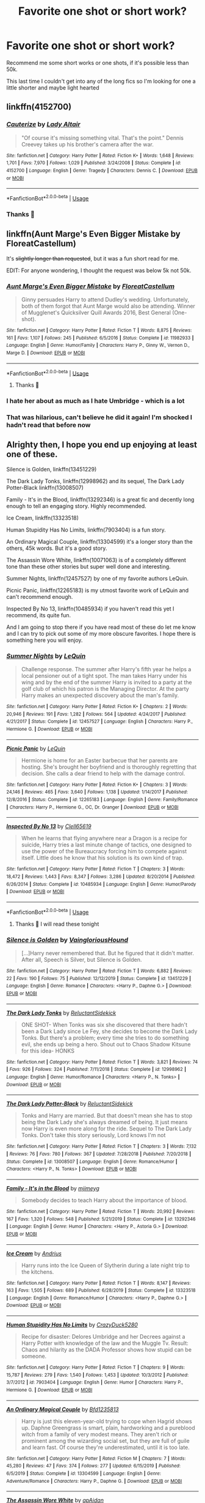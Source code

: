#+TITLE: Favorite one shot or short work?

* Favorite one shot or short work?
:PROPERTIES:
:Author: FranZarichPotter
:Score: 36
:DateUnix: 1583698376.0
:DateShort: 2020-Mar-08
:FlairText: Request
:END:
Recommend me some short works or one shots, if it's possible less than 50k.

This last time I couldn't get into any of the long fics so I'm looking for one a little shorter and maybe light hearted


** linkffn(4152700)
:PROPERTIES:
:Author: itsemmie
:Score: 21
:DateUnix: 1583712913.0
:DateShort: 2020-Mar-09
:END:

*** [[https://www.fanfiction.net/s/4152700/1/][*/Cauterize/*]] by [[https://www.fanfiction.net/u/24216/Lady-Altair][/Lady Altair/]]

#+begin_quote
  "Of course it's missing something vital. That's the point." Dennis Creevey takes up his brother's camera after the war.
#+end_quote

^{/Site/:} ^{fanfiction.net} ^{*|*} ^{/Category/:} ^{Harry} ^{Potter} ^{*|*} ^{/Rated/:} ^{Fiction} ^{K+} ^{*|*} ^{/Words/:} ^{1,648} ^{*|*} ^{/Reviews/:} ^{1,701} ^{*|*} ^{/Favs/:} ^{7,970} ^{*|*} ^{/Follows/:} ^{1,029} ^{*|*} ^{/Published/:} ^{3/24/2008} ^{*|*} ^{/Status/:} ^{Complete} ^{*|*} ^{/id/:} ^{4152700} ^{*|*} ^{/Language/:} ^{English} ^{*|*} ^{/Genre/:} ^{Tragedy} ^{*|*} ^{/Characters/:} ^{Dennis} ^{C.} ^{*|*} ^{/Download/:} ^{[[http://www.ff2ebook.com/old/ffn-bot/index.php?id=4152700&source=ff&filetype=epub][EPUB]]} ^{or} ^{[[http://www.ff2ebook.com/old/ffn-bot/index.php?id=4152700&source=ff&filetype=mobi][MOBI]]}

--------------

*FanfictionBot*^{2.0.0-beta} | [[https://github.com/tusing/reddit-ffn-bot/wiki/Usage][Usage]]
:PROPERTIES:
:Author: FanfictionBot
:Score: 6
:DateUnix: 1583712922.0
:DateShort: 2020-Mar-09
:END:


*** Thanks 💜
:PROPERTIES:
:Author: FranZarichPotter
:Score: 2
:DateUnix: 1583756454.0
:DateShort: 2020-Mar-09
:END:


** linkffn(Aunt Marge's Even Bigger Mistake by FloreatCastellum)

It's +slightly longer than requested+, but it was a fun short read for me.

EDIT: For anyone wondering, I thought the request was below 5k not 50k.
:PROPERTIES:
:Author: potpotkettle
:Score: 16
:DateUnix: 1583714335.0
:DateShort: 2020-Mar-09
:END:

*** [[https://www.fanfiction.net/s/11982933/1/][*/Aunt Marge's Even Bigger Mistake/*]] by [[https://www.fanfiction.net/u/6993240/FloreatCastellum][/FloreatCastellum/]]

#+begin_quote
  Ginny persuades Harry to attend Dudley's wedding. Unfortunately, both of them forgot that Aunt Marge would also be attending. Winner of Mugglenet's Quicksilver Quill Awards 2016, Best General (One-shot).
#+end_quote

^{/Site/:} ^{fanfiction.net} ^{*|*} ^{/Category/:} ^{Harry} ^{Potter} ^{*|*} ^{/Rated/:} ^{Fiction} ^{T} ^{*|*} ^{/Words/:} ^{8,875} ^{*|*} ^{/Reviews/:} ^{161} ^{*|*} ^{/Favs/:} ^{1,107} ^{*|*} ^{/Follows/:} ^{245} ^{*|*} ^{/Published/:} ^{6/5/2016} ^{*|*} ^{/Status/:} ^{Complete} ^{*|*} ^{/id/:} ^{11982933} ^{*|*} ^{/Language/:} ^{English} ^{*|*} ^{/Genre/:} ^{Humor/Family} ^{*|*} ^{/Characters/:} ^{Harry} ^{P.,} ^{Ginny} ^{W.,} ^{Vernon} ^{D.,} ^{Marge} ^{D.} ^{*|*} ^{/Download/:} ^{[[http://www.ff2ebook.com/old/ffn-bot/index.php?id=11982933&source=ff&filetype=epub][EPUB]]} ^{or} ^{[[http://www.ff2ebook.com/old/ffn-bot/index.php?id=11982933&source=ff&filetype=mobi][MOBI]]}

--------------

*FanfictionBot*^{2.0.0-beta} | [[https://github.com/tusing/reddit-ffn-bot/wiki/Usage][Usage]]
:PROPERTIES:
:Author: FanfictionBot
:Score: 4
:DateUnix: 1583714364.0
:DateShort: 2020-Mar-09
:END:

**** Thanks 💜
:PROPERTIES:
:Author: FranZarichPotter
:Score: 5
:DateUnix: 1583714706.0
:DateShort: 2020-Mar-09
:END:


*** I hate her about as much as I hate Umbridge - which is a lot
:PROPERTIES:
:Author: dancortens
:Score: 1
:DateUnix: 1583810854.0
:DateShort: 2020-Mar-10
:END:


*** That was hilarious, can't believe he did it again! I'm shocked I hadn't read that before now
:PROPERTIES:
:Author: EquinoxGm
:Score: 1
:DateUnix: 1583824604.0
:DateShort: 2020-Mar-10
:END:


** Alrighty then, I hope you end up enjoying at least one of these.

Silence is Golden, linkffn(13451229)

The Dark Lady Tonks, linkffn(12998962) and its sequel, The Dark Lady Potter-Black linkffn(13008507)

Family - It's in the Blood, linkffn(13292346) is a great fic and decently long enough to tell an engaging story. Highly recommended.

Ice Cream, linkffn(13323518)

Human Stupidity Has No Limits, linkffn(7903404) is a fun story.

An Ordinary Magical Couple, linkffn(13304599) it's a longer story than the others, 45k words. But it's a good story.

The Assassin Wore White, linkffn(10071063) is of a completely different tone than these other stories but super well done and interesting.

Summer Nights, linkffn(12457527) by one of my favorite authors LeQuin.

Picnic Panic, linkffn(12265183) is my utmost favorite work of LeQuin and can't recommend enough.

Inspected By No 13, linkffn(10485934) if you haven't read this yet I recommend, its quite fun.

And I am going to stop there if you have read most of these do let me know and I can try to pick out some of my more obscure favorites. I hope there is something here you will enjoy.
:PROPERTIES:
:Author: PhantomKeeperQazs
:Score: 8
:DateUnix: 1583714501.0
:DateShort: 2020-Mar-09
:END:

*** [[https://www.fanfiction.net/s/12457527/1/][*/Summer Nights/*]] by [[https://www.fanfiction.net/u/1634726/LeQuin][/LeQuin/]]

#+begin_quote
  Challenge response. The summer after Harry's fifth year he helps a local pensioner out of a tight spot. The man takes Harry under his wing and by the end of the summer Harry is invited to a party at the golf club of which his patron is the Managing Director. At the party Harry makes an unexpected discovery about the man's family.
#+end_quote

^{/Site/:} ^{fanfiction.net} ^{*|*} ^{/Category/:} ^{Harry} ^{Potter} ^{*|*} ^{/Rated/:} ^{Fiction} ^{K+} ^{*|*} ^{/Chapters/:} ^{2} ^{*|*} ^{/Words/:} ^{20,946} ^{*|*} ^{/Reviews/:} ^{191} ^{*|*} ^{/Favs/:} ^{1,282} ^{*|*} ^{/Follows/:} ^{564} ^{*|*} ^{/Updated/:} ^{4/24/2017} ^{*|*} ^{/Published/:} ^{4/21/2017} ^{*|*} ^{/Status/:} ^{Complete} ^{*|*} ^{/id/:} ^{12457527} ^{*|*} ^{/Language/:} ^{English} ^{*|*} ^{/Characters/:} ^{Harry} ^{P.,} ^{Hermione} ^{G.} ^{*|*} ^{/Download/:} ^{[[http://www.ff2ebook.com/old/ffn-bot/index.php?id=12457527&source=ff&filetype=epub][EPUB]]} ^{or} ^{[[http://www.ff2ebook.com/old/ffn-bot/index.php?id=12457527&source=ff&filetype=mobi][MOBI]]}

--------------

[[https://www.fanfiction.net/s/12265183/1/][*/Picnic Panic/*]] by [[https://www.fanfiction.net/u/1634726/LeQuin][/LeQuin/]]

#+begin_quote
  Hermione is home for an Easter barbecue that her parents are hosting. She's brought her boyfriend and is thoroughly regretting that decision. She calls a dear friend to help with the damage control.
#+end_quote

^{/Site/:} ^{fanfiction.net} ^{*|*} ^{/Category/:} ^{Harry} ^{Potter} ^{*|*} ^{/Rated/:} ^{Fiction} ^{K+} ^{*|*} ^{/Chapters/:} ^{3} ^{*|*} ^{/Words/:} ^{24,146} ^{*|*} ^{/Reviews/:} ^{465} ^{*|*} ^{/Favs/:} ^{3,640} ^{*|*} ^{/Follows/:} ^{1,138} ^{*|*} ^{/Updated/:} ^{1/14/2017} ^{*|*} ^{/Published/:} ^{12/8/2016} ^{*|*} ^{/Status/:} ^{Complete} ^{*|*} ^{/id/:} ^{12265183} ^{*|*} ^{/Language/:} ^{English} ^{*|*} ^{/Genre/:} ^{Family/Romance} ^{*|*} ^{/Characters/:} ^{Harry} ^{P.,} ^{Hermione} ^{G.,} ^{OC,} ^{Dr.} ^{Granger} ^{*|*} ^{/Download/:} ^{[[http://www.ff2ebook.com/old/ffn-bot/index.php?id=12265183&source=ff&filetype=epub][EPUB]]} ^{or} ^{[[http://www.ff2ebook.com/old/ffn-bot/index.php?id=12265183&source=ff&filetype=mobi][MOBI]]}

--------------

[[https://www.fanfiction.net/s/10485934/1/][*/Inspected By No 13/*]] by [[https://www.fanfiction.net/u/1298529/Clell65619][/Clell65619/]]

#+begin_quote
  When he learns that flying anywhere near a Dragon is a recipe for suicide, Harry tries a last minute change of tactics, one designed to use the power of the Bureaucracy forcing him to compete against itself. Little does he know that his solution is its own kind of trap.
#+end_quote

^{/Site/:} ^{fanfiction.net} ^{*|*} ^{/Category/:} ^{Harry} ^{Potter} ^{*|*} ^{/Rated/:} ^{Fiction} ^{T} ^{*|*} ^{/Chapters/:} ^{3} ^{*|*} ^{/Words/:} ^{18,472} ^{*|*} ^{/Reviews/:} ^{1,443} ^{*|*} ^{/Favs/:} ^{8,347} ^{*|*} ^{/Follows/:} ^{3,286} ^{*|*} ^{/Updated/:} ^{8/20/2014} ^{*|*} ^{/Published/:} ^{6/26/2014} ^{*|*} ^{/Status/:} ^{Complete} ^{*|*} ^{/id/:} ^{10485934} ^{*|*} ^{/Language/:} ^{English} ^{*|*} ^{/Genre/:} ^{Humor/Parody} ^{*|*} ^{/Download/:} ^{[[http://www.ff2ebook.com/old/ffn-bot/index.php?id=10485934&source=ff&filetype=epub][EPUB]]} ^{or} ^{[[http://www.ff2ebook.com/old/ffn-bot/index.php?id=10485934&source=ff&filetype=mobi][MOBI]]}

--------------

*FanfictionBot*^{2.0.0-beta} | [[https://github.com/tusing/reddit-ffn-bot/wiki/Usage][Usage]]
:PROPERTIES:
:Author: FanfictionBot
:Score: 3
:DateUnix: 1583714558.0
:DateShort: 2020-Mar-09
:END:

**** Thanks 💜 I will read these tonight
:PROPERTIES:
:Author: FranZarichPotter
:Score: 2
:DateUnix: 1583714729.0
:DateShort: 2020-Mar-09
:END:


*** [[https://www.fanfiction.net/s/13451229/1/][*/Silence is Golden/*]] by [[https://www.fanfiction.net/u/8787319/VaingloriousHound][/VaingloriousHound/]]

#+begin_quote
  [...]Harry never remembered that. But he figured that it didn't matter. After all, Speech is Silver, but Silence is Golden.
#+end_quote

^{/Site/:} ^{fanfiction.net} ^{*|*} ^{/Category/:} ^{Harry} ^{Potter} ^{*|*} ^{/Rated/:} ^{Fiction} ^{T} ^{*|*} ^{/Words/:} ^{6,882} ^{*|*} ^{/Reviews/:} ^{22} ^{*|*} ^{/Favs/:} ^{190} ^{*|*} ^{/Follows/:} ^{75} ^{*|*} ^{/Published/:} ^{12/12/2019} ^{*|*} ^{/Status/:} ^{Complete} ^{*|*} ^{/id/:} ^{13451229} ^{*|*} ^{/Language/:} ^{English} ^{*|*} ^{/Genre/:} ^{Romance} ^{*|*} ^{/Characters/:} ^{<Harry} ^{P.,} ^{Daphne} ^{G.>} ^{*|*} ^{/Download/:} ^{[[http://www.ff2ebook.com/old/ffn-bot/index.php?id=13451229&source=ff&filetype=epub][EPUB]]} ^{or} ^{[[http://www.ff2ebook.com/old/ffn-bot/index.php?id=13451229&source=ff&filetype=mobi][MOBI]]}

--------------

[[https://www.fanfiction.net/s/12998962/1/][*/The Dark Lady Tonks/*]] by [[https://www.fanfiction.net/u/1094154/ReluctantSidekick][/ReluctantSidekick/]]

#+begin_quote
  ONE SHOT- When Tonks was six she discovered that there hadn't been a Dark Lady since Le Fey, she decides to become the Dark Lady Tonks. But there's a problem; every time she tries to do something evil, she ends up being a hero. Shout out to Chaos Shadow Kitsune for this idea- HONKS
#+end_quote

^{/Site/:} ^{fanfiction.net} ^{*|*} ^{/Category/:} ^{Harry} ^{Potter} ^{*|*} ^{/Rated/:} ^{Fiction} ^{T} ^{*|*} ^{/Words/:} ^{3,821} ^{*|*} ^{/Reviews/:} ^{74} ^{*|*} ^{/Favs/:} ^{926} ^{*|*} ^{/Follows/:} ^{324} ^{*|*} ^{/Published/:} ^{7/11/2018} ^{*|*} ^{/Status/:} ^{Complete} ^{*|*} ^{/id/:} ^{12998962} ^{*|*} ^{/Language/:} ^{English} ^{*|*} ^{/Genre/:} ^{Humor/Romance} ^{*|*} ^{/Characters/:} ^{<Harry} ^{P.,} ^{N.} ^{Tonks>} ^{*|*} ^{/Download/:} ^{[[http://www.ff2ebook.com/old/ffn-bot/index.php?id=12998962&source=ff&filetype=epub][EPUB]]} ^{or} ^{[[http://www.ff2ebook.com/old/ffn-bot/index.php?id=12998962&source=ff&filetype=mobi][MOBI]]}

--------------

[[https://www.fanfiction.net/s/13008507/1/][*/The Dark Lady Potter-Black/*]] by [[https://www.fanfiction.net/u/1094154/ReluctantSidekick][/ReluctantSidekick/]]

#+begin_quote
  Tonks and Harry are married. But that doesn't mean she has to stop being the Dark Lady she's always dreamed of being. It just means now Harry is even more along for the ride. Sequel to The Dark Lady Tonks. Don't take this story seriously, Lord knows I'm not
#+end_quote

^{/Site/:} ^{fanfiction.net} ^{*|*} ^{/Category/:} ^{Harry} ^{Potter} ^{*|*} ^{/Rated/:} ^{Fiction} ^{T} ^{*|*} ^{/Chapters/:} ^{3} ^{*|*} ^{/Words/:} ^{7,132} ^{*|*} ^{/Reviews/:} ^{76} ^{*|*} ^{/Favs/:} ^{780} ^{*|*} ^{/Follows/:} ^{367} ^{*|*} ^{/Updated/:} ^{7/28/2018} ^{*|*} ^{/Published/:} ^{7/20/2018} ^{*|*} ^{/Status/:} ^{Complete} ^{*|*} ^{/id/:} ^{13008507} ^{*|*} ^{/Language/:} ^{English} ^{*|*} ^{/Genre/:} ^{Romance/Humor} ^{*|*} ^{/Characters/:} ^{<Harry} ^{P.,} ^{N.} ^{Tonks>} ^{*|*} ^{/Download/:} ^{[[http://www.ff2ebook.com/old/ffn-bot/index.php?id=13008507&source=ff&filetype=epub][EPUB]]} ^{or} ^{[[http://www.ff2ebook.com/old/ffn-bot/index.php?id=13008507&source=ff&filetype=mobi][MOBI]]}

--------------

[[https://www.fanfiction.net/s/13292346/1/][*/Family - It's in the Blood/*]] by [[https://www.fanfiction.net/u/1282867/mjimeyg][/mjimeyg/]]

#+begin_quote
  Somebody decides to teach Harry about the importance of blood.
#+end_quote

^{/Site/:} ^{fanfiction.net} ^{*|*} ^{/Category/:} ^{Harry} ^{Potter} ^{*|*} ^{/Rated/:} ^{Fiction} ^{T} ^{*|*} ^{/Words/:} ^{20,992} ^{*|*} ^{/Reviews/:} ^{167} ^{*|*} ^{/Favs/:} ^{1,320} ^{*|*} ^{/Follows/:} ^{548} ^{*|*} ^{/Published/:} ^{5/21/2019} ^{*|*} ^{/Status/:} ^{Complete} ^{*|*} ^{/id/:} ^{13292346} ^{*|*} ^{/Language/:} ^{English} ^{*|*} ^{/Genre/:} ^{Humor} ^{*|*} ^{/Characters/:} ^{<Harry} ^{P.,} ^{Astoria} ^{G.>} ^{*|*} ^{/Download/:} ^{[[http://www.ff2ebook.com/old/ffn-bot/index.php?id=13292346&source=ff&filetype=epub][EPUB]]} ^{or} ^{[[http://www.ff2ebook.com/old/ffn-bot/index.php?id=13292346&source=ff&filetype=mobi][MOBI]]}

--------------

[[https://www.fanfiction.net/s/13323518/1/][*/Ice Cream/*]] by [[https://www.fanfiction.net/u/829951/Andrius][/Andrius/]]

#+begin_quote
  Harry runs into the Ice Queen of Slytherin during a late night trip to the kitchens.
#+end_quote

^{/Site/:} ^{fanfiction.net} ^{*|*} ^{/Category/:} ^{Harry} ^{Potter} ^{*|*} ^{/Rated/:} ^{Fiction} ^{T} ^{*|*} ^{/Words/:} ^{8,147} ^{*|*} ^{/Reviews/:} ^{163} ^{*|*} ^{/Favs/:} ^{1,505} ^{*|*} ^{/Follows/:} ^{689} ^{*|*} ^{/Published/:} ^{6/28/2019} ^{*|*} ^{/Status/:} ^{Complete} ^{*|*} ^{/id/:} ^{13323518} ^{*|*} ^{/Language/:} ^{English} ^{*|*} ^{/Genre/:} ^{Romance/Humor} ^{*|*} ^{/Characters/:} ^{<Harry} ^{P.,} ^{Daphne} ^{G.>} ^{*|*} ^{/Download/:} ^{[[http://www.ff2ebook.com/old/ffn-bot/index.php?id=13323518&source=ff&filetype=epub][EPUB]]} ^{or} ^{[[http://www.ff2ebook.com/old/ffn-bot/index.php?id=13323518&source=ff&filetype=mobi][MOBI]]}

--------------

[[https://www.fanfiction.net/s/7903404/1/][*/Human Stupidity Has No Limits/*]] by [[https://www.fanfiction.net/u/1548014/CrazyDuck5280][/CrazyDuck5280/]]

#+begin_quote
  Recipe for disaster: Delores Umbridge and her Decrees against a Harry Potter with knowledge of the law and the Muggle Tv. Result: Chaos and hilarity as the DADA Professor shows how stupid can be someone.
#+end_quote

^{/Site/:} ^{fanfiction.net} ^{*|*} ^{/Category/:} ^{Harry} ^{Potter} ^{*|*} ^{/Rated/:} ^{Fiction} ^{T} ^{*|*} ^{/Chapters/:} ^{9} ^{*|*} ^{/Words/:} ^{15,787} ^{*|*} ^{/Reviews/:} ^{279} ^{*|*} ^{/Favs/:} ^{1,540} ^{*|*} ^{/Follows/:} ^{1,453} ^{*|*} ^{/Updated/:} ^{10/3/2012} ^{*|*} ^{/Published/:} ^{3/7/2012} ^{*|*} ^{/id/:} ^{7903404} ^{*|*} ^{/Language/:} ^{English} ^{*|*} ^{/Genre/:} ^{Humor} ^{*|*} ^{/Characters/:} ^{Harry} ^{P.,} ^{Hermione} ^{G.} ^{*|*} ^{/Download/:} ^{[[http://www.ff2ebook.com/old/ffn-bot/index.php?id=7903404&source=ff&filetype=epub][EPUB]]} ^{or} ^{[[http://www.ff2ebook.com/old/ffn-bot/index.php?id=7903404&source=ff&filetype=mobi][MOBI]]}

--------------

[[https://www.fanfiction.net/s/13304599/1/][*/An Ordinary Magical Couple/*]] by [[https://www.fanfiction.net/u/10223509/Bfd1235813][/Bfd1235813/]]

#+begin_quote
  Harry is just this eleven-year-old trying to cope when Hagrid shows up. Daphne Greengrass is smart, plain, hardworking and a pureblood witch from a family of very modest means. They aren't rich or prominent among the wizarding social set, but they are full of guile and learn fast. Of course they're underestimated, until it is too late.
#+end_quote

^{/Site/:} ^{fanfiction.net} ^{*|*} ^{/Category/:} ^{Harry} ^{Potter} ^{*|*} ^{/Rated/:} ^{Fiction} ^{M} ^{*|*} ^{/Chapters/:} ^{7} ^{*|*} ^{/Words/:} ^{45,280} ^{*|*} ^{/Reviews/:} ^{47} ^{*|*} ^{/Favs/:} ^{374} ^{*|*} ^{/Follows/:} ^{277} ^{*|*} ^{/Updated/:} ^{6/15/2019} ^{*|*} ^{/Published/:} ^{6/5/2019} ^{*|*} ^{/Status/:} ^{Complete} ^{*|*} ^{/id/:} ^{13304599} ^{*|*} ^{/Language/:} ^{English} ^{*|*} ^{/Genre/:} ^{Adventure/Romance} ^{*|*} ^{/Characters/:} ^{Harry} ^{P.,} ^{Daphne} ^{G.} ^{*|*} ^{/Download/:} ^{[[http://www.ff2ebook.com/old/ffn-bot/index.php?id=13304599&source=ff&filetype=epub][EPUB]]} ^{or} ^{[[http://www.ff2ebook.com/old/ffn-bot/index.php?id=13304599&source=ff&filetype=mobi][MOBI]]}

--------------

[[https://www.fanfiction.net/s/10071063/1/][*/The Assassin Wore White/*]] by [[https://www.fanfiction.net/u/2569626/apAidan][/apAidan/]]

#+begin_quote
  In canon, healers and mediwitches were seemingly spared from the predations of the Death Eaters during both Blood Wars. St. Mungo's would have been a very soft target, but it stood inviolate. One patient was attacked, but the hospital and it's staff were spared. The question is, why? What could have kept mad killers in check? As with a great many other things, Poppy knew.
#+end_quote

^{/Site/:} ^{fanfiction.net} ^{*|*} ^{/Category/:} ^{Harry} ^{Potter} ^{*|*} ^{/Rated/:} ^{Fiction} ^{T} ^{*|*} ^{/Words/:} ^{9,434} ^{*|*} ^{/Reviews/:} ^{144} ^{*|*} ^{/Favs/:} ^{1,352} ^{*|*} ^{/Follows/:} ^{286} ^{*|*} ^{/Published/:} ^{1/31/2014} ^{*|*} ^{/Status/:} ^{Complete} ^{*|*} ^{/id/:} ^{10071063} ^{*|*} ^{/Language/:} ^{English} ^{*|*} ^{/Genre/:} ^{Drama/Angst} ^{*|*} ^{/Characters/:} ^{Narcissa} ^{M.,} ^{Tom} ^{R.} ^{Jr.,} ^{OC,} ^{Poppy} ^{P.} ^{*|*} ^{/Download/:} ^{[[http://www.ff2ebook.com/old/ffn-bot/index.php?id=10071063&source=ff&filetype=epub][EPUB]]} ^{or} ^{[[http://www.ff2ebook.com/old/ffn-bot/index.php?id=10071063&source=ff&filetype=mobi][MOBI]]}

--------------

*FanfictionBot*^{2.0.0-beta} | [[https://github.com/tusing/reddit-ffn-bot/wiki/Usage][Usage]]
:PROPERTIES:
:Author: FanfictionBot
:Score: 2
:DateUnix: 1583714547.0
:DateShort: 2020-Mar-09
:END:


** Linkffn(Double agent by bourkem; A Child Avenged by PandasWearGlasses)

The first one is a concept from Naruto applied to an Elderbrother!Harry. The second one is an MoD!Harry inserted in the first avengers movie.
:PROPERTIES:
:Author: firingmahlazors
:Score: 5
:DateUnix: 1583715860.0
:DateShort: 2020-Mar-09
:END:

*** [[https://www.fanfiction.net/s/5102870/1/][*/The Double Agent/*]] by [[https://www.fanfiction.net/u/1946145/bourkem][/bourkem/]]

#+begin_quote
  A Harry Potter Oneshot. Follow Harry's journey through the shadows of the war with Lord Voldemort, and watch as he does everything necessary to ensure the survival of his family. Non-BWL Harry! BigBrotherHarry! Rated M to be safe.
#+end_quote

^{/Site/:} ^{fanfiction.net} ^{*|*} ^{/Category/:} ^{Harry} ^{Potter} ^{*|*} ^{/Rated/:} ^{Fiction} ^{M} ^{*|*} ^{/Words/:} ^{15,354} ^{*|*} ^{/Reviews/:} ^{427} ^{*|*} ^{/Favs/:} ^{3,216} ^{*|*} ^{/Follows/:} ^{786} ^{*|*} ^{/Updated/:} ^{7/28/2009} ^{*|*} ^{/Published/:} ^{5/31/2009} ^{*|*} ^{/Status/:} ^{Complete} ^{*|*} ^{/id/:} ^{5102870} ^{*|*} ^{/Language/:} ^{English} ^{*|*} ^{/Genre/:} ^{Adventure/Suspense} ^{*|*} ^{/Characters/:} ^{Harry} ^{P.} ^{*|*} ^{/Download/:} ^{[[http://www.ff2ebook.com/old/ffn-bot/index.php?id=5102870&source=ff&filetype=epub][EPUB]]} ^{or} ^{[[http://www.ff2ebook.com/old/ffn-bot/index.php?id=5102870&source=ff&filetype=mobi][MOBI]]}

--------------

[[https://www.fanfiction.net/s/11426651/1/][*/A Child Avenged/*]] by [[https://www.fanfiction.net/u/2331625/PandasWearGlasses][/PandasWearGlasses/]]

#+begin_quote
  Harry Potter is a good guy, really, but there are some lines that should never be crossed, and Nick Fury has just crossed them.
#+end_quote

^{/Site/:} ^{fanfiction.net} ^{*|*} ^{/Category/:} ^{Harry} ^{Potter} ^{+} ^{Avengers} ^{Crossover} ^{*|*} ^{/Rated/:} ^{Fiction} ^{T} ^{*|*} ^{/Words/:} ^{3,360} ^{*|*} ^{/Reviews/:} ^{457} ^{*|*} ^{/Favs/:} ^{7,444} ^{*|*} ^{/Follows/:} ^{3,070} ^{*|*} ^{/Published/:} ^{8/4/2015} ^{*|*} ^{/Status/:} ^{Complete} ^{*|*} ^{/id/:} ^{11426651} ^{*|*} ^{/Language/:} ^{English} ^{*|*} ^{/Genre/:} ^{Suspense/Family} ^{*|*} ^{/Characters/:} ^{Harry} ^{P.,} ^{Teddy} ^{L.,} ^{Nick} ^{F.} ^{*|*} ^{/Download/:} ^{[[http://www.ff2ebook.com/old/ffn-bot/index.php?id=11426651&source=ff&filetype=epub][EPUB]]} ^{or} ^{[[http://www.ff2ebook.com/old/ffn-bot/index.php?id=11426651&source=ff&filetype=mobi][MOBI]]}

--------------

*FanfictionBot*^{2.0.0-beta} | [[https://github.com/tusing/reddit-ffn-bot/wiki/Usage][Usage]]
:PROPERTIES:
:Author: FanfictionBot
:Score: 1
:DateUnix: 1583715890.0
:DateShort: 2020-Mar-09
:END:

**** Thanks 💜
:PROPERTIES:
:Author: FranZarichPotter
:Score: 1
:DateUnix: 1583756473.0
:DateShort: 2020-Mar-09
:END:


** linkao3(15239844). Time-travel fix where baby Tom is adopted by somebody who actually loves him with no intent of reforming him.
:PROPERTIES:
:Score: 3
:DateUnix: 1583730979.0
:DateShort: 2020-Mar-09
:END:

*** [[https://archiveofourown.org/works/15239844][*/Bundle of Joy/*]] by [[https://www.archiveofourown.org/users/TheLoud/pseuds/TheLoud][/TheLoud/]]

#+begin_quote
  History would be different if Tom Riddle had been adopted by a loving parent. Right?JK Rowling owns these characters, even the time travelers in my alternate universe.
#+end_quote

^{/Site/:} ^{Archive} ^{of} ^{Our} ^{Own} ^{*|*} ^{/Fandom/:} ^{Harry} ^{Potter} ^{-} ^{J.} ^{K.} ^{Rowling} ^{*|*} ^{/Published/:} ^{2018-07-10} ^{*|*} ^{/Words/:} ^{613} ^{*|*} ^{/Chapters/:} ^{1/1} ^{*|*} ^{/Comments/:} ^{23} ^{*|*} ^{/Kudos/:} ^{85} ^{*|*} ^{/Bookmarks/:} ^{7} ^{*|*} ^{/Hits/:} ^{891} ^{*|*} ^{/ID/:} ^{15239844} ^{*|*} ^{/Download/:} ^{[[https://archiveofourown.org/downloads/15239844/Bundle%20of%20Joy.epub?updated_at=1567972958][EPUB]]} ^{or} ^{[[https://archiveofourown.org/downloads/15239844/Bundle%20of%20Joy.mobi?updated_at=1567972958][MOBI]]}

--------------

*FanfictionBot*^{2.0.0-beta} | [[https://github.com/tusing/reddit-ffn-bot/wiki/Usage][Usage]]
:PROPERTIES:
:Author: FanfictionBot
:Score: 1
:DateUnix: 1583730992.0
:DateShort: 2020-Mar-09
:END:

**** Thanks 💜
:PROPERTIES:
:Author: FranZarichPotter
:Score: 2
:DateUnix: 1583756546.0
:DateShort: 2020-Mar-09
:END:


** While it includes a large number of Naruto one-shots as well, may I put forth [[https://www.fanfiction.net/community/Konoha-s-Magical-Pet-Store/111879/99/1/1/0/0/0/0/][Konoha's Magical Pet Shop]], an entire Collection of one-shot collections.

I'm pretty certain that there are a few excellent one-shots in there.
:PROPERTIES:
:Author: BeardInTheDark
:Score: 3
:DateUnix: 1583735365.0
:DateShort: 2020-Mar-09
:END:

*** Thanks 💜
:PROPERTIES:
:Author: FranZarichPotter
:Score: 1
:DateUnix: 1583756485.0
:DateShort: 2020-Mar-09
:END:


** My one-shot is new, as in published on Leap Day, but you might like it.

Linkao3(22952047)

[[https://archiveofourown.org/works/22952047]] -- Link if bot doesn't work.
:PROPERTIES:
:Author: SoulxxBondz
:Score: 3
:DateUnix: 1583851753.0
:DateShort: 2020-Mar-10
:END:

*** [[https://archiveofourown.org/works/22952047][*/Rewrite The Stars/*]] by [[https://www.archiveofourown.org/users/FurySerenity/pseuds/FurySerenity][/FurySerenity/]]

#+begin_quote
  Summary: Fate doesn't like what he sees happening on the events of September 1st, 2017, at King's Cross. So he looks back and changes one little thing. How can one tiny change rewrite the stars for a Muggle-Raised Wizard and a Muggleborn Witch? Not for Dumbledore, Ron, Ginny and Molly Weasley fans!Disclaimer: J.K Rowling owns the characters and the world of Harry Potter. I do not. I just like to play in her sandbox. No copyright infringement intended.
#+end_quote

^{/Site/:} ^{Archive} ^{of} ^{Our} ^{Own} ^{*|*} ^{/Fandom/:} ^{Harry} ^{Potter} ^{-} ^{J.} ^{K.} ^{Rowling} ^{*|*} ^{/Published/:} ^{2020-02-29} ^{*|*} ^{/Words/:} ^{6842} ^{*|*} ^{/Chapters/:} ^{1/1} ^{*|*} ^{/Comments/:} ^{15} ^{*|*} ^{/Kudos/:} ^{177} ^{*|*} ^{/Bookmarks/:} ^{29} ^{*|*} ^{/Hits/:} ^{1943} ^{*|*} ^{/ID/:} ^{22952047} ^{*|*} ^{/Download/:} ^{[[https://archiveofourown.org/downloads/22952047/Rewrite%20The%20Stars.epub?updated_at=1583009654][EPUB]]} ^{or} ^{[[https://archiveofourown.org/downloads/22952047/Rewrite%20The%20Stars.mobi?updated_at=1583009654][MOBI]]}

--------------

*FanfictionBot*^{2.0.0-beta} | [[https://github.com/tusing/reddit-ffn-bot/wiki/Usage][Usage]]
:PROPERTIES:
:Author: FanfictionBot
:Score: 0
:DateUnix: 1583851802.0
:DateShort: 2020-Mar-10
:END:


** If you don't mind a bit of self shilling linkao3(Ten Tips to Tranquility by bking4)
:PROPERTIES:
:Author: bking4
:Score: 2
:DateUnix: 1583756571.0
:DateShort: 2020-Mar-09
:END:

*** [[https://archiveofourown.org/works/19437019][*/Ten Tips to Tranquility/*]] by [[https://www.archiveofourown.org/users/bking4/pseuds/bking4][/bking4/]]

#+begin_quote
  "That does not make it any less a rule." Daphne Greengrass lives her lives by the rules of etiquette, a structured and purely predictable life. That is, up until other people get involved and keep changing things on her.
#+end_quote

^{/Site/:} ^{Archive} ^{of} ^{Our} ^{Own} ^{*|*} ^{/Fandom/:} ^{Harry} ^{Potter} ^{-} ^{J.} ^{K.} ^{Rowling} ^{*|*} ^{/Published/:} ^{2019-07-01} ^{*|*} ^{/Words/:} ^{17474} ^{*|*} ^{/Chapters/:} ^{1/1} ^{*|*} ^{/Comments/:} ^{2} ^{*|*} ^{/Kudos/:} ^{25} ^{*|*} ^{/Bookmarks/:} ^{9} ^{*|*} ^{/Hits/:} ^{341} ^{*|*} ^{/ID/:} ^{19437019} ^{*|*} ^{/Download/:} ^{[[https://archiveofourown.org/downloads/19437019/Ten%20Tips%20to%20Tranquility.epub?updated_at=1576772307][EPUB]]} ^{or} ^{[[https://archiveofourown.org/downloads/19437019/Ten%20Tips%20to%20Tranquility.mobi?updated_at=1576772307][MOBI]]}

--------------

*FanfictionBot*^{2.0.0-beta} | [[https://github.com/tusing/reddit-ffn-bot/wiki/Usage][Usage]]
:PROPERTIES:
:Author: FanfictionBot
:Score: 1
:DateUnix: 1583756587.0
:DateShort: 2020-Mar-09
:END:


** I don't tend to read short fics, but if you want a lighthearted one, try [[https://archiveofourown.org/works/4701869/chapters/10736366][Oh God Not Again! by Sarah1281]]
:PROPERTIES:
:Author: WiseLikeARavenclaw
:Score: 2
:DateUnix: 1583702016.0
:DateShort: 2020-Mar-09
:END:

*** Thanks 💜
:PROPERTIES:
:Author: FranZarichPotter
:Score: 1
:DateUnix: 1583756608.0
:DateShort: 2020-Mar-09
:END:


** linkffn(Across the Universe)

linkffn(6939995)

linkffn(Calibration)

linkffn(12458737)

linkffn(Potter Ever After)

linkffn(All Roads Lead to Rome)

linkffn(You Meet in Paris)

Quite a few BajaB works, including linkffn(Harry the Hufflepuff)

linkffn(The Age of Lies)

linkffn(The Trouble With Sorting Hats)

And a personal favorite, linkffn(Civil Disobedience)
:PROPERTIES:
:Author: Shadowclonier
:Score: 1
:DateUnix: 1583716425.0
:DateShort: 2020-Mar-09
:END:

*** [[https://www.fanfiction.net/s/4180686/1/][*/Across the Universe/*]] by [[https://www.fanfiction.net/u/1541187/mira-mirth][/mira mirth/]]

#+begin_quote
  Vague spoilers for PS-HBP. One-shot. James Potter observes as Harry arrives to an alternate dimension where his parents are alive and Neville is the Boy-Who-Lived. Trying to teach old cliches new tricks, here.
#+end_quote

^{/Site/:} ^{fanfiction.net} ^{*|*} ^{/Category/:} ^{Harry} ^{Potter} ^{*|*} ^{/Rated/:} ^{Fiction} ^{T} ^{*|*} ^{/Words/:} ^{3,885} ^{*|*} ^{/Reviews/:} ^{721} ^{*|*} ^{/Favs/:} ^{4,800} ^{*|*} ^{/Follows/:} ^{911} ^{*|*} ^{/Published/:} ^{4/6/2008} ^{*|*} ^{/Status/:} ^{Complete} ^{*|*} ^{/id/:} ^{4180686} ^{*|*} ^{/Language/:} ^{English} ^{*|*} ^{/Genre/:} ^{Drama} ^{*|*} ^{/Characters/:} ^{Harry} ^{P.,} ^{James} ^{P.} ^{*|*} ^{/Download/:} ^{[[http://www.ff2ebook.com/old/ffn-bot/index.php?id=4180686&source=ff&filetype=epub][EPUB]]} ^{or} ^{[[http://www.ff2ebook.com/old/ffn-bot/index.php?id=4180686&source=ff&filetype=mobi][MOBI]]}

--------------

[[https://www.fanfiction.net/s/6939995/1/][*/The Crown of Mètis/*]] by [[https://www.fanfiction.net/u/1054584/Megii-of-Mysteri-OusStranger][/Megii of Mysteri OusStranger/]]

#+begin_quote
  1957 A tree in Albania, she said. Straightforward enough, right? Not if someone else got there first. Tom's journey in acquiring the vessel for his fifth Horcrux just got that much trickier. An exploration of White Magic. Canon-compliant. Longshot. OC
#+end_quote

^{/Site/:} ^{fanfiction.net} ^{*|*} ^{/Category/:} ^{Harry} ^{Potter} ^{*|*} ^{/Rated/:} ^{Fiction} ^{T} ^{*|*} ^{/Words/:} ^{17,054} ^{*|*} ^{/Reviews/:} ^{60} ^{*|*} ^{/Favs/:} ^{357} ^{*|*} ^{/Follows/:} ^{77} ^{*|*} ^{/Published/:} ^{4/25/2011} ^{*|*} ^{/Status/:} ^{Complete} ^{*|*} ^{/id/:} ^{6939995} ^{*|*} ^{/Language/:} ^{English} ^{*|*} ^{/Genre/:} ^{Drama/Spiritual} ^{*|*} ^{/Characters/:} ^{Tom} ^{R.} ^{Jr.,} ^{Voldemort} ^{*|*} ^{/Download/:} ^{[[http://www.ff2ebook.com/old/ffn-bot/index.php?id=6939995&source=ff&filetype=epub][EPUB]]} ^{or} ^{[[http://www.ff2ebook.com/old/ffn-bot/index.php?id=6939995&source=ff&filetype=mobi][MOBI]]}

--------------

[[https://www.fanfiction.net/s/12629736/1/][*/Calibration/*]] by [[https://www.fanfiction.net/u/45537/The-Divine-Comedian][/The Divine Comedian/]]

#+begin_quote
  Remus's mind is usually a tidy place. The worst has already happened, what's left to be scared of? His fears are labelled, annotated, and most of all, archived. For one evening, though, he'll have to let them come out and play. (Remus trains the Boggart for his lesson with the third years. Featuring Severus Snape as an unwanted critic, and Sirius Black as the elephant in the room.)
#+end_quote

^{/Site/:} ^{fanfiction.net} ^{*|*} ^{/Category/:} ^{Harry} ^{Potter} ^{*|*} ^{/Rated/:} ^{Fiction} ^{T} ^{*|*} ^{/Words/:} ^{4,485} ^{*|*} ^{/Reviews/:} ^{17} ^{*|*} ^{/Favs/:} ^{58} ^{*|*} ^{/Follows/:} ^{10} ^{*|*} ^{/Published/:} ^{8/26/2017} ^{*|*} ^{/Status/:} ^{Complete} ^{*|*} ^{/id/:} ^{12629736} ^{*|*} ^{/Language/:} ^{English} ^{*|*} ^{/Genre/:} ^{Friendship/Tragedy} ^{*|*} ^{/Characters/:} ^{Sirius} ^{B.,} ^{Remus} ^{L.,} ^{Severus} ^{S.} ^{*|*} ^{/Download/:} ^{[[http://www.ff2ebook.com/old/ffn-bot/index.php?id=12629736&source=ff&filetype=epub][EPUB]]} ^{or} ^{[[http://www.ff2ebook.com/old/ffn-bot/index.php?id=12629736&source=ff&filetype=mobi][MOBI]]}

--------------

[[https://www.fanfiction.net/s/12458737/1/][*/Conversations/*]] by [[https://www.fanfiction.net/u/197476/SilverWolf7007][/SilverWolf7007/]]

#+begin_quote
  In which Remus is not going to steal James's wife. A few conversations between the Marauders and Lily over the years. Sort of prequel to Unmitigated Chaos.
#+end_quote

^{/Site/:} ^{fanfiction.net} ^{*|*} ^{/Category/:} ^{Harry} ^{Potter} ^{*|*} ^{/Rated/:} ^{Fiction} ^{K+} ^{*|*} ^{/Chapters/:} ^{5} ^{*|*} ^{/Words/:} ^{2,626} ^{*|*} ^{/Reviews/:} ^{90} ^{*|*} ^{/Favs/:} ^{474} ^{*|*} ^{/Follows/:} ^{346} ^{*|*} ^{/Updated/:} ^{10/11/2017} ^{*|*} ^{/Published/:} ^{4/22/2017} ^{*|*} ^{/Status/:} ^{Complete} ^{*|*} ^{/id/:} ^{12458737} ^{*|*} ^{/Language/:} ^{English} ^{*|*} ^{/Genre/:} ^{Humor} ^{*|*} ^{/Characters/:} ^{Sirius} ^{B.,} ^{Remus} ^{L.,} ^{James} ^{P.,} ^{Lily} ^{Evans} ^{P.} ^{*|*} ^{/Download/:} ^{[[http://www.ff2ebook.com/old/ffn-bot/index.php?id=12458737&source=ff&filetype=epub][EPUB]]} ^{or} ^{[[http://www.ff2ebook.com/old/ffn-bot/index.php?id=12458737&source=ff&filetype=mobi][MOBI]]}

--------------

[[https://www.fanfiction.net/s/11136995/1/][*/Potter Ever After/*]] by [[https://www.fanfiction.net/u/279988/Kevin3][/Kevin3/]]

#+begin_quote
  Between marriage contracts, soul bonds, angry fathers, wandering eyes, backstabbing women, and defiant house elves, Harry has a feeling that 'True Love' isn't in the cards for him in this story. Which is just fine by him, as it turns out. A depressing walkthrough of the current state of HP Fanfiction.
#+end_quote

^{/Site/:} ^{fanfiction.net} ^{*|*} ^{/Category/:} ^{Harry} ^{Potter} ^{*|*} ^{/Rated/:} ^{Fiction} ^{T} ^{*|*} ^{/Chapters/:} ^{5} ^{*|*} ^{/Words/:} ^{19,696} ^{*|*} ^{/Reviews/:} ^{203} ^{*|*} ^{/Favs/:} ^{563} ^{*|*} ^{/Follows/:} ^{269} ^{*|*} ^{/Updated/:} ^{8/4/2015} ^{*|*} ^{/Published/:} ^{3/24/2015} ^{*|*} ^{/Status/:} ^{Complete} ^{*|*} ^{/id/:} ^{11136995} ^{*|*} ^{/Language/:} ^{English} ^{*|*} ^{/Genre/:} ^{Humor/Parody} ^{*|*} ^{/Characters/:} ^{Harry} ^{P.,} ^{Hermione} ^{G.,} ^{Ginny} ^{W.,} ^{Susan} ^{B.} ^{*|*} ^{/Download/:} ^{[[http://www.ff2ebook.com/old/ffn-bot/index.php?id=11136995&source=ff&filetype=epub][EPUB]]} ^{or} ^{[[http://www.ff2ebook.com/old/ffn-bot/index.php?id=11136995&source=ff&filetype=mobi][MOBI]]}

--------------

[[https://www.fanfiction.net/s/7658662/1/][*/All Roads Lead to Rome/*]] by [[https://www.fanfiction.net/u/1854352/Alemantele][/Alemantele/]]

#+begin_quote
  In the end, it didn't really matter what road he took. Tom Riddle's destiny was, is and will always be in the form of Lord Voldemort.
#+end_quote

^{/Site/:} ^{fanfiction.net} ^{*|*} ^{/Category/:} ^{Harry} ^{Potter} ^{*|*} ^{/Rated/:} ^{Fiction} ^{K+} ^{*|*} ^{/Words/:} ^{6,102} ^{*|*} ^{/Reviews/:} ^{50} ^{*|*} ^{/Favs/:} ^{304} ^{*|*} ^{/Follows/:} ^{65} ^{*|*} ^{/Published/:} ^{12/21/2011} ^{*|*} ^{/Status/:} ^{Complete} ^{*|*} ^{/id/:} ^{7658662} ^{*|*} ^{/Language/:} ^{English} ^{*|*} ^{/Characters/:} ^{Tom} ^{R.} ^{Jr.} ^{*|*} ^{/Download/:} ^{[[http://www.ff2ebook.com/old/ffn-bot/index.php?id=7658662&source=ff&filetype=epub][EPUB]]} ^{or} ^{[[http://www.ff2ebook.com/old/ffn-bot/index.php?id=7658662&source=ff&filetype=mobi][MOBI]]}

--------------

[[https://www.fanfiction.net/s/13328397/1/][*/You Meet in Paris/*]] by [[https://www.fanfiction.net/u/980211/enembee][/enembee/]]

#+begin_quote
  ...and she eclipses the sun. A short story.
#+end_quote

^{/Site/:} ^{fanfiction.net} ^{*|*} ^{/Category/:} ^{Harry} ^{Potter} ^{*|*} ^{/Rated/:} ^{Fiction} ^{T} ^{*|*} ^{/Words/:} ^{5,578} ^{*|*} ^{/Reviews/:} ^{106} ^{*|*} ^{/Favs/:} ^{492} ^{*|*} ^{/Follows/:} ^{138} ^{*|*} ^{/Published/:} ^{7/3/2019} ^{*|*} ^{/Status/:} ^{Complete} ^{*|*} ^{/id/:} ^{13328397} ^{*|*} ^{/Language/:} ^{English} ^{*|*} ^{/Genre/:} ^{Romance/Tragedy} ^{*|*} ^{/Characters/:} ^{Harry} ^{P.,} ^{Gabrielle} ^{D.} ^{*|*} ^{/Download/:} ^{[[http://www.ff2ebook.com/old/ffn-bot/index.php?id=13328397&source=ff&filetype=epub][EPUB]]} ^{or} ^{[[http://www.ff2ebook.com/old/ffn-bot/index.php?id=13328397&source=ff&filetype=mobi][MOBI]]}

--------------

[[https://www.fanfiction.net/s/6466185/1/][*/Harry the Hufflepuff/*]] by [[https://www.fanfiction.net/u/943028/BajaB][/BajaB/]]

#+begin_quote
  Luckily, lazy came up in Petunia's tirades slightly more often than freak, otherwise, this could have been a very different story. AU. Not your usual Hufflepuff!Harry story.
#+end_quote

^{/Site/:} ^{fanfiction.net} ^{*|*} ^{/Category/:} ^{Harry} ^{Potter} ^{*|*} ^{/Rated/:} ^{Fiction} ^{K+} ^{*|*} ^{/Chapters/:} ^{6} ^{*|*} ^{/Words/:} ^{29,190} ^{*|*} ^{/Reviews/:} ^{1,541} ^{*|*} ^{/Favs/:} ^{8,995} ^{*|*} ^{/Follows/:} ^{3,057} ^{*|*} ^{/Updated/:} ^{3/12/2018} ^{*|*} ^{/Published/:} ^{11/10/2010} ^{*|*} ^{/Status/:} ^{Complete} ^{*|*} ^{/id/:} ^{6466185} ^{*|*} ^{/Language/:} ^{English} ^{*|*} ^{/Genre/:} ^{Humor} ^{*|*} ^{/Characters/:} ^{Harry} ^{P.} ^{*|*} ^{/Download/:} ^{[[http://www.ff2ebook.com/old/ffn-bot/index.php?id=6466185&source=ff&filetype=epub][EPUB]]} ^{or} ^{[[http://www.ff2ebook.com/old/ffn-bot/index.php?id=6466185&source=ff&filetype=mobi][MOBI]]}

--------------

*FanfictionBot*^{2.0.0-beta} | [[https://github.com/tusing/reddit-ffn-bot/wiki/Usage][Usage]]
:PROPERTIES:
:Author: FanfictionBot
:Score: 1
:DateUnix: 1583716516.0
:DateShort: 2020-Mar-09
:END:


*** [[https://www.fanfiction.net/s/12789035/1/][*/The Age of Lies/*]] by [[https://www.fanfiction.net/u/45537/The-Divine-Comedian][/The Divine Comedian/]]

#+begin_quote
  January 1981. Sirius is a paranoiac, Peter is not a psychopath, James is a dad, Remus is super angry, and Regulus... Regulus is alive. No-one is more surprised than him. AU, sort of fix-it, but dark enough. Sirius/Remus, too (mostly in the past).
#+end_quote

^{/Site/:} ^{fanfiction.net} ^{*|*} ^{/Category/:} ^{Harry} ^{Potter} ^{*|*} ^{/Rated/:} ^{Fiction} ^{T} ^{*|*} ^{/Chapters/:} ^{5} ^{*|*} ^{/Words/:} ^{25,957} ^{*|*} ^{/Reviews/:} ^{27} ^{*|*} ^{/Favs/:} ^{77} ^{*|*} ^{/Follows/:} ^{32} ^{*|*} ^{/Updated/:} ^{1/26/2018} ^{*|*} ^{/Published/:} ^{1/5/2018} ^{*|*} ^{/Status/:} ^{Complete} ^{*|*} ^{/id/:} ^{12789035} ^{*|*} ^{/Language/:} ^{English} ^{*|*} ^{/Genre/:} ^{Angst/Family} ^{*|*} ^{/Characters/:} ^{Sirius} ^{B.,} ^{Remus} ^{L.,} ^{James} ^{P.,} ^{Regulus} ^{B.} ^{*|*} ^{/Download/:} ^{[[http://www.ff2ebook.com/old/ffn-bot/index.php?id=12789035&source=ff&filetype=epub][EPUB]]} ^{or} ^{[[http://www.ff2ebook.com/old/ffn-bot/index.php?id=12789035&source=ff&filetype=mobi][MOBI]]}

--------------

[[https://www.fanfiction.net/s/9783629/1/][*/Harry Potter and the Trouble With Sorting Hats/*]] by [[https://www.fanfiction.net/u/47897/Durandall][/Durandall/]]

#+begin_quote
  A mild send-up on a popular genre of Harry Potter fanfiction. As much as I enjoy them, some practical considerations come to mind. Inevitably, Harry has one specific ally in all those fics ... but what if that entity took a different view on things?
#+end_quote

^{/Site/:} ^{fanfiction.net} ^{*|*} ^{/Category/:} ^{Harry} ^{Potter} ^{*|*} ^{/Rated/:} ^{Fiction} ^{T} ^{*|*} ^{/Words/:} ^{2,368} ^{*|*} ^{/Reviews/:} ^{132} ^{*|*} ^{/Favs/:} ^{1,000} ^{*|*} ^{/Follows/:} ^{329} ^{*|*} ^{/Published/:} ^{10/21/2013} ^{*|*} ^{/Status/:} ^{Complete} ^{*|*} ^{/id/:} ^{9783629} ^{*|*} ^{/Language/:} ^{English} ^{*|*} ^{/Genre/:} ^{Humor/Parody} ^{*|*} ^{/Characters/:} ^{Harry} ^{P.,} ^{Sorting} ^{Hat} ^{*|*} ^{/Download/:} ^{[[http://www.ff2ebook.com/old/ffn-bot/index.php?id=9783629&source=ff&filetype=epub][EPUB]]} ^{or} ^{[[http://www.ff2ebook.com/old/ffn-bot/index.php?id=9783629&source=ff&filetype=mobi][MOBI]]}

--------------

[[https://www.fanfiction.net/s/13099339/1/][*/Civil Disobedience/*]] by [[https://www.fanfiction.net/u/2317158/Oceanbreeze7][/Oceanbreeze7/]]

#+begin_quote
  New legislation mandates all individuals campaigning for the post of Minister of Magic, must be a Pureblood of at least three (3) generations. Tom Riddle is a genius, and originally he was planning on just murdering his way into this, but now? Well. Tom Riddle was a very very petty man, and nobody discriminates against him.
#+end_quote

^{/Site/:} ^{fanfiction.net} ^{*|*} ^{/Category/:} ^{Harry} ^{Potter} ^{*|*} ^{/Rated/:} ^{Fiction} ^{K+} ^{*|*} ^{/Words/:} ^{9,512} ^{*|*} ^{/Reviews/:} ^{43} ^{*|*} ^{/Favs/:} ^{174} ^{*|*} ^{/Follows/:} ^{83} ^{*|*} ^{/Published/:} ^{10/21/2018} ^{*|*} ^{/id/:} ^{13099339} ^{*|*} ^{/Language/:} ^{English} ^{*|*} ^{/Genre/:} ^{Humor} ^{*|*} ^{/Download/:} ^{[[http://www.ff2ebook.com/old/ffn-bot/index.php?id=13099339&source=ff&filetype=epub][EPUB]]} ^{or} ^{[[http://www.ff2ebook.com/old/ffn-bot/index.php?id=13099339&source=ff&filetype=mobi][MOBI]]}

--------------

*FanfictionBot*^{2.0.0-beta} | [[https://github.com/tusing/reddit-ffn-bot/wiki/Usage][Usage]]
:PROPERTIES:
:Author: FanfictionBot
:Score: 1
:DateUnix: 1583716527.0
:DateShort: 2020-Mar-09
:END:

**** Thanks 💜
:PROPERTIES:
:Author: FranZarichPotter
:Score: 1
:DateUnix: 1583756498.0
:DateShort: 2020-Mar-09
:END:


** Read [[https://www.fanfiction.net/u/8548502/Right-What-Is-Wrong]] stuff. He has so many one shots I cannot link them but they are very good. Also read his force interrupt for plot holes. A few more good ones.

[[https://www.fanfiction.net/s/10387771/1/Public-Safety]]

[[https://www.fanfiction.net/s/10300874/1/Weary-Wizard]]

[[https://www.fanfiction.net/s/10027124/1/Playmate]]

[[https://archiveofourown.org/works/15695769]] Dead Things by Eclipsewing

[[https://archiveofourown.org/works/19889305]] Outrages so hideous.

[[https://www.fanfiction.net/s/12676941/1/The-Howler]]

[[https://www.fanfiction.net/s/13266686/1/Not-Dumbledore]]

[[https://archiveofourown.org/works/22030591]] One touch of this heart by [[https://archiveofourown.org/users/silver_fish/pseuds/silver_fish][silver_fish]]. Read her other stuff too.

[[https://archiveofourown.org/works/9465029]] and it's companion is a good read too. That is all I can think of for now. I will make a post of my favorite one shots so look out for that.
:PROPERTIES:
:Author: HHrPie
:Score: 1
:DateUnix: 1583725125.0
:DateShort: 2020-Mar-09
:END:

*** Thanks 💜💜
:PROPERTIES:
:Author: FranZarichPotter
:Score: 1
:DateUnix: 1583756508.0
:DateShort: 2020-Mar-09
:END:


** linkffn(9526039)
:PROPERTIES:
:Author: FutureDetective
:Score: 1
:DateUnix: 1583726697.0
:DateShort: 2020-Mar-09
:END:

*** [[https://www.fanfiction.net/s/9526039/1/][*/Out of the Fire and into the Cupboard/*]] by [[https://www.fanfiction.net/u/3955920/HalfASlug][/HalfASlug/]]

#+begin_quote
  There's a reason that adults don't usually play hide and seek - especially when they are nothing more than overgrown children.
#+end_quote

^{/Site/:} ^{fanfiction.net} ^{*|*} ^{/Category/:} ^{Harry} ^{Potter} ^{*|*} ^{/Rated/:} ^{Fiction} ^{T} ^{*|*} ^{/Words/:} ^{6,731} ^{*|*} ^{/Reviews/:} ^{187} ^{*|*} ^{/Favs/:} ^{1,246} ^{*|*} ^{/Follows/:} ^{226} ^{*|*} ^{/Published/:} ^{7/24/2013} ^{*|*} ^{/Status/:} ^{Complete} ^{*|*} ^{/id/:} ^{9526039} ^{*|*} ^{/Language/:} ^{English} ^{*|*} ^{/Genre/:} ^{Humor} ^{*|*} ^{/Characters/:} ^{Harry} ^{P.,} ^{Ron} ^{W.,} ^{Hermione} ^{G.,} ^{Ginny} ^{W.} ^{*|*} ^{/Download/:} ^{[[http://www.ff2ebook.com/old/ffn-bot/index.php?id=9526039&source=ff&filetype=epub][EPUB]]} ^{or} ^{[[http://www.ff2ebook.com/old/ffn-bot/index.php?id=9526039&source=ff&filetype=mobi][MOBI]]}

--------------

*FanfictionBot*^{2.0.0-beta} | [[https://github.com/tusing/reddit-ffn-bot/wiki/Usage][Usage]]
:PROPERTIES:
:Author: FanfictionBot
:Score: 1
:DateUnix: 1583726718.0
:DateShort: 2020-Mar-09
:END:

**** Thanks 💜
:PROPERTIES:
:Author: FranZarichPotter
:Score: 1
:DateUnix: 1583756524.0
:DateShort: 2020-Mar-09
:END:


** linkao3(dead things) isn't light hearted but it's brilliant and very popular. >! Harry can't die !<
:PROPERTIES:
:Author: Sharedo
:Score: 1
:DateUnix: 1583729578.0
:DateShort: 2020-Mar-09
:END:

*** Thank you 💜
:PROPERTIES:
:Author: FranZarichPotter
:Score: 1
:DateUnix: 1583756532.0
:DateShort: 2020-Mar-09
:END:


** linkffn(10071063)
:PROPERTIES:
:Author: lkc159
:Score: 1
:DateUnix: 1583733480.0
:DateShort: 2020-Mar-09
:END:

*** [[https://www.fanfiction.net/s/10071063/1/][*/The Assassin Wore White/*]] by [[https://www.fanfiction.net/u/2569626/apAidan][/apAidan/]]

#+begin_quote
  In canon, healers and mediwitches were seemingly spared from the predations of the Death Eaters during both Blood Wars. St. Mungo's would have been a very soft target, but it stood inviolate. One patient was attacked, but the hospital and it's staff were spared. The question is, why? What could have kept mad killers in check? As with a great many other things, Poppy knew.
#+end_quote

^{/Site/:} ^{fanfiction.net} ^{*|*} ^{/Category/:} ^{Harry} ^{Potter} ^{*|*} ^{/Rated/:} ^{Fiction} ^{T} ^{*|*} ^{/Words/:} ^{9,434} ^{*|*} ^{/Reviews/:} ^{144} ^{*|*} ^{/Favs/:} ^{1,352} ^{*|*} ^{/Follows/:} ^{286} ^{*|*} ^{/Published/:} ^{1/31/2014} ^{*|*} ^{/Status/:} ^{Complete} ^{*|*} ^{/id/:} ^{10071063} ^{*|*} ^{/Language/:} ^{English} ^{*|*} ^{/Genre/:} ^{Drama/Angst} ^{*|*} ^{/Characters/:} ^{Narcissa} ^{M.,} ^{Tom} ^{R.} ^{Jr.,} ^{OC,} ^{Poppy} ^{P.} ^{*|*} ^{/Download/:} ^{[[http://www.ff2ebook.com/old/ffn-bot/index.php?id=10071063&source=ff&filetype=epub][EPUB]]} ^{or} ^{[[http://www.ff2ebook.com/old/ffn-bot/index.php?id=10071063&source=ff&filetype=mobi][MOBI]]}

--------------

*FanfictionBot*^{2.0.0-beta} | [[https://github.com/tusing/reddit-ffn-bot/wiki/Usage][Usage]]
:PROPERTIES:
:Author: FanfictionBot
:Score: 1
:DateUnix: 1583733499.0
:DateShort: 2020-Mar-09
:END:

**** Thanks 💜
:PROPERTIES:
:Author: FranZarichPotter
:Score: 1
:DateUnix: 1583756557.0
:DateShort: 2020-Mar-09
:END:


** Not so very light hearted (unless you're the sort who likes laughing at the comeuppance of those who get what they wish for) but linkffn(Wish Carefully by Ten Toes) is well worth the small investment of time.
:PROPERTIES:
:Author: ConsiderableHat
:Score: 1
:DateUnix: 1583750568.0
:DateShort: 2020-Mar-09
:END:

*** [[https://www.fanfiction.net/s/4356667/1/][*/Wish Carefully/*]] by [[https://www.fanfiction.net/u/1193258/Ten-Toes][/Ten Toes/]]

#+begin_quote
  REVISED. one-shot told by Lucius Malfoy. What might happen if the Death Eaters got what they wished for...
#+end_quote

^{/Site/:} ^{fanfiction.net} ^{*|*} ^{/Category/:} ^{Harry} ^{Potter} ^{*|*} ^{/Rated/:} ^{Fiction} ^{K} ^{*|*} ^{/Words/:} ^{7,964} ^{*|*} ^{/Reviews/:} ^{381} ^{*|*} ^{/Favs/:} ^{3,160} ^{*|*} ^{/Follows/:} ^{734} ^{*|*} ^{/Published/:} ^{6/28/2008} ^{*|*} ^{/Status/:} ^{Complete} ^{*|*} ^{/id/:} ^{4356667} ^{*|*} ^{/Language/:} ^{English} ^{*|*} ^{/Characters/:} ^{Lucius} ^{M.} ^{*|*} ^{/Download/:} ^{[[http://www.ff2ebook.com/old/ffn-bot/index.php?id=4356667&source=ff&filetype=epub][EPUB]]} ^{or} ^{[[http://www.ff2ebook.com/old/ffn-bot/index.php?id=4356667&source=ff&filetype=mobi][MOBI]]}

--------------

*FanfictionBot*^{2.0.0-beta} | [[https://github.com/tusing/reddit-ffn-bot/wiki/Usage][Usage]]
:PROPERTIES:
:Author: FanfictionBot
:Score: 1
:DateUnix: 1583750583.0
:DateShort: 2020-Mar-09
:END:

**** Thanks 💜
:PROPERTIES:
:Author: FranZarichPotter
:Score: 1
:DateUnix: 1583756596.0
:DateShort: 2020-Mar-09
:END:


** Linkao3(22934818)
:PROPERTIES:
:Author: kitkat8184
:Score: 1
:DateUnix: 1583773139.0
:DateShort: 2020-Mar-09
:END:

*** [[https://archiveofourown.org/works/22934818][*/King of Gryffindor/*]] by [[https://www.archiveofourown.org/users/huntersg1rl/pseuds/huntersg1rl][/huntersg1rl/]]

#+begin_quote
  Okay, story time: I sat down to write a cute, fluffy Drarry with a little minor angst because 'oh, no, Harry got re-sorted to Slytherin'. But then Harry said no. And this happened. I just let the story write itself and did no real editing to it. The basics?Dumbledore announces that the fifth years will be re-Sorted for some stupid, made-up reason. Harry realizes that there's no way he'll end up staying in Gryffindor. He resigns himself to Slytherin, but then professor Snape finds out about how the Dursleys treat Harry and mucks everything up in trying to help. Harry realizes he has to get himself back into Gryffindor somehow and then defeat Voldemort. This is the story of how he does that.Read it as crack or take it seriously, because honestly, I'm not sure which this is. But it's also a story about friendship and loyalty and standing united. Also, I wrote this in one day.I'm sorry.
#+end_quote

^{/Site/:} ^{Archive} ^{of} ^{Our} ^{Own} ^{*|*} ^{/Fandom/:} ^{Harry} ^{Potter} ^{-} ^{J.} ^{K.} ^{Rowling} ^{*|*} ^{/Published/:} ^{2020-02-28} ^{*|*} ^{/Words/:} ^{24682} ^{*|*} ^{/Chapters/:} ^{1/1} ^{*|*} ^{/Comments/:} ^{10} ^{*|*} ^{/Kudos/:} ^{45} ^{*|*} ^{/Bookmarks/:} ^{13} ^{*|*} ^{/Hits/:} ^{365} ^{*|*} ^{/ID/:} ^{22934818} ^{*|*} ^{/Download/:} ^{[[https://archiveofourown.org/downloads/22934818/King%20of%20Gryffindor.epub?updated_at=1583472046][EPUB]]} ^{or} ^{[[https://archiveofourown.org/downloads/22934818/King%20of%20Gryffindor.mobi?updated_at=1583472046][MOBI]]}

--------------

*FanfictionBot*^{2.0.0-beta} | [[https://github.com/tusing/reddit-ffn-bot/wiki/Usage][Usage]]
:PROPERTIES:
:Author: FanfictionBot
:Score: 2
:DateUnix: 1583773174.0
:DateShort: 2020-Mar-09
:END:


** Deja Vu ([[https://aaran-st-vines.nsns.fanficauthors.net/Deja_Vu/Deja_Vu/]]) is one of my favorites. A different take on how to fix things with time travel.

Others I like include: linkffn(When Is It A Contract by Aealket), linkffn(Mistaken Identity by BajaB), linkffn(The Boy who wasn't by Bobmin356), linkffn(Hiding in Plain Sight by Clell65619), linkffn(The Sea King by Doghead Thirteen), linkffn(It Could Only Happen At Hogwarts by Inusitatus), and linkffn(Big Trouble in Old England by meteoricshipyards).

I have plenty more, but I think those are good ones, and most of them are light-hearted..
:PROPERTIES:
:Author: steve_wheeler
:Score: 1
:DateUnix: 1583904181.0
:DateShort: 2020-Mar-11
:END:

*** [[https://www.fanfiction.net/s/7382549/1/][*/When Is It a Contract/*]] by [[https://www.fanfiction.net/u/1271272/Aealket][/Aealket/]]

#+begin_quote
  Luna wants to have a better third year, so she asked her Daddy what to do.
#+end_quote

^{/Site/:} ^{fanfiction.net} ^{*|*} ^{/Category/:} ^{Harry} ^{Potter} ^{*|*} ^{/Rated/:} ^{Fiction} ^{T} ^{*|*} ^{/Words/:} ^{18,433} ^{*|*} ^{/Reviews/:} ^{565} ^{*|*} ^{/Favs/:} ^{4,018} ^{*|*} ^{/Follows/:} ^{1,020} ^{*|*} ^{/Published/:} ^{9/14/2011} ^{*|*} ^{/Status/:} ^{Complete} ^{*|*} ^{/id/:} ^{7382549} ^{*|*} ^{/Language/:} ^{English} ^{*|*} ^{/Genre/:} ^{Friendship} ^{*|*} ^{/Characters/:} ^{Harry} ^{P.} ^{*|*} ^{/Download/:} ^{[[http://www.ff2ebook.com/old/ffn-bot/index.php?id=7382549&source=ff&filetype=epub][EPUB]]} ^{or} ^{[[http://www.ff2ebook.com/old/ffn-bot/index.php?id=7382549&source=ff&filetype=mobi][MOBI]]}

--------------

[[https://www.fanfiction.net/s/4554301/1/][*/Mistaken Identity/*]] by [[https://www.fanfiction.net/u/943028/BajaB][/BajaB/]]

#+begin_quote
  Auror Ron misjudges a situation - badly. M Rating for implied sexual situation.
#+end_quote

^{/Site/:} ^{fanfiction.net} ^{*|*} ^{/Category/:} ^{Harry} ^{Potter} ^{*|*} ^{/Rated/:} ^{Fiction} ^{M} ^{*|*} ^{/Words/:} ^{1,286} ^{*|*} ^{/Reviews/:} ^{119} ^{*|*} ^{/Favs/:} ^{253} ^{*|*} ^{/Follows/:} ^{66} ^{*|*} ^{/Published/:} ^{9/23/2008} ^{*|*} ^{/Status/:} ^{Complete} ^{*|*} ^{/id/:} ^{4554301} ^{*|*} ^{/Language/:} ^{English} ^{*|*} ^{/Genre/:} ^{Humor} ^{*|*} ^{/Characters/:} ^{Ron} ^{W.} ^{*|*} ^{/Download/:} ^{[[http://www.ff2ebook.com/old/ffn-bot/index.php?id=4554301&source=ff&filetype=epub][EPUB]]} ^{or} ^{[[http://www.ff2ebook.com/old/ffn-bot/index.php?id=4554301&source=ff&filetype=mobi][MOBI]]}

--------------

[[https://www.fanfiction.net/s/8837099/1/][*/The Boy who wasn't/*]] by [[https://www.fanfiction.net/u/777540/Bobmin356][/Bobmin356/]]

#+begin_quote
  Our take on the semi-classic Wrong Boy Who Lived Genre. Just a short story for you to enjoy.
#+end_quote

^{/Site/:} ^{fanfiction.net} ^{*|*} ^{/Category/:} ^{Harry} ^{Potter} ^{*|*} ^{/Rated/:} ^{Fiction} ^{M} ^{*|*} ^{/Words/:} ^{3,642} ^{*|*} ^{/Reviews/:} ^{146} ^{*|*} ^{/Favs/:} ^{1,289} ^{*|*} ^{/Follows/:} ^{360} ^{*|*} ^{/Published/:} ^{12/26/2012} ^{*|*} ^{/Status/:} ^{Complete} ^{*|*} ^{/id/:} ^{8837099} ^{*|*} ^{/Language/:} ^{English} ^{*|*} ^{/Genre/:} ^{Humor/Horror} ^{*|*} ^{/Characters/:} ^{Harry} ^{P.,} ^{Albus} ^{D.} ^{*|*} ^{/Download/:} ^{[[http://www.ff2ebook.com/old/ffn-bot/index.php?id=8837099&source=ff&filetype=epub][EPUB]]} ^{or} ^{[[http://www.ff2ebook.com/old/ffn-bot/index.php?id=8837099&source=ff&filetype=mobi][MOBI]]}

--------------

[[https://www.fanfiction.net/s/8937860/1/][*/Hiding in Plain Sight/*]] by [[https://www.fanfiction.net/u/1298529/Clell65619][/Clell65619/]]

#+begin_quote
  The summer prior to 6th year Harry deals with Tom in a decisive, if accidental manner. That summer Harry gets a girl friend in Susan Bones, and sets about some self improvement. It is after this change to himself he discovers something a bit disturbing about the Wizarding World, something that Hermione Granger is determined to use to her advantage.
#+end_quote

^{/Site/:} ^{fanfiction.net} ^{*|*} ^{/Category/:} ^{Harry} ^{Potter} ^{*|*} ^{/Rated/:} ^{Fiction} ^{T} ^{*|*} ^{/Words/:} ^{10,665} ^{*|*} ^{/Reviews/:} ^{566} ^{*|*} ^{/Favs/:} ^{4,391} ^{*|*} ^{/Follows/:} ^{1,302} ^{*|*} ^{/Published/:} ^{1/23/2013} ^{*|*} ^{/Status/:} ^{Complete} ^{*|*} ^{/id/:} ^{8937860} ^{*|*} ^{/Language/:} ^{English} ^{*|*} ^{/Genre/:} ^{Humor/Adventure} ^{*|*} ^{/Characters/:} ^{Harry} ^{P.,} ^{Susan} ^{B.} ^{*|*} ^{/Download/:} ^{[[http://www.ff2ebook.com/old/ffn-bot/index.php?id=8937860&source=ff&filetype=epub][EPUB]]} ^{or} ^{[[http://www.ff2ebook.com/old/ffn-bot/index.php?id=8937860&source=ff&filetype=mobi][MOBI]]}

--------------

[[https://www.fanfiction.net/s/7502511/1/][*/The Sea King/*]] by [[https://www.fanfiction.net/u/1205826/Doghead-Thirteen][/Doghead Thirteen/]]

#+begin_quote
  Nineteen years ago, Harry Potter put paid to Voldemort at Hogwarts; now it's nineteen years later and, as the diesels hammer on, a bushy-haired girl is still searching for The-Boy-Who-Walked-Away... Oneshot, Deadliest Catch crossover.
#+end_quote

^{/Site/:} ^{fanfiction.net} ^{*|*} ^{/Category/:} ^{Harry} ^{Potter} ^{+} ^{Misc.} ^{Tv} ^{Shows} ^{Crossover} ^{*|*} ^{/Rated/:} ^{Fiction} ^{T} ^{*|*} ^{/Words/:} ^{5,361} ^{*|*} ^{/Reviews/:} ^{256} ^{*|*} ^{/Favs/:} ^{1,495} ^{*|*} ^{/Follows/:} ^{338} ^{*|*} ^{/Published/:} ^{10/28/2011} ^{*|*} ^{/Status/:} ^{Complete} ^{*|*} ^{/id/:} ^{7502511} ^{*|*} ^{/Language/:} ^{English} ^{*|*} ^{/Download/:} ^{[[http://www.ff2ebook.com/old/ffn-bot/index.php?id=7502511&source=ff&filetype=epub][EPUB]]} ^{or} ^{[[http://www.ff2ebook.com/old/ffn-bot/index.php?id=7502511&source=ff&filetype=mobi][MOBI]]}

--------------

[[https://www.fanfiction.net/s/12324057/1/][*/It Could Only Happen at Hogwarts/*]] by [[https://www.fanfiction.net/u/1673903/Inusitatus][/Inusitatus/]]

#+begin_quote
  Being doused in a sabotaged potion had some REALLY unexpected effects for Harry Potter. Voldemort really wasn't expecting this!
#+end_quote

^{/Site/:} ^{fanfiction.net} ^{*|*} ^{/Category/:} ^{Harry} ^{Potter} ^{*|*} ^{/Rated/:} ^{Fiction} ^{M} ^{*|*} ^{/Words/:} ^{6,645} ^{*|*} ^{/Reviews/:} ^{128} ^{*|*} ^{/Favs/:} ^{674} ^{*|*} ^{/Follows/:} ^{496} ^{*|*} ^{/Published/:} ^{1/15/2017} ^{*|*} ^{/id/:} ^{12324057} ^{*|*} ^{/Language/:} ^{English} ^{*|*} ^{/Genre/:} ^{Humor/Adventure} ^{*|*} ^{/Characters/:} ^{Harry} ^{P.} ^{*|*} ^{/Download/:} ^{[[http://www.ff2ebook.com/old/ffn-bot/index.php?id=12324057&source=ff&filetype=epub][EPUB]]} ^{or} ^{[[http://www.ff2ebook.com/old/ffn-bot/index.php?id=12324057&source=ff&filetype=mobi][MOBI]]}

--------------

[[https://www.fanfiction.net/s/4515070/1/][*/Big Trouble in Old England/*]] by [[https://www.fanfiction.net/u/897648/Meteoricshipyards][/Meteoricshipyards/]]

#+begin_quote
  Who better than Jack Burton, who's already defeated an immortal wizard, to help Harry with his problem. Crossover: Big Trouble in Little China. HP/Su Li
#+end_quote

^{/Site/:} ^{fanfiction.net} ^{*|*} ^{/Category/:} ^{Harry} ^{Potter} ^{*|*} ^{/Rated/:} ^{Fiction} ^{T} ^{*|*} ^{/Words/:} ^{19,207} ^{*|*} ^{/Reviews/:} ^{115} ^{*|*} ^{/Favs/:} ^{438} ^{*|*} ^{/Follows/:} ^{104} ^{*|*} ^{/Published/:} ^{9/2/2008} ^{*|*} ^{/Status/:} ^{Complete} ^{*|*} ^{/id/:} ^{4515070} ^{*|*} ^{/Language/:} ^{English} ^{*|*} ^{/Genre/:} ^{Adventure/Friendship} ^{*|*} ^{/Characters/:} ^{Harry} ^{P.,} ^{Su} ^{L.} ^{*|*} ^{/Download/:} ^{[[http://www.ff2ebook.com/old/ffn-bot/index.php?id=4515070&source=ff&filetype=epub][EPUB]]} ^{or} ^{[[http://www.ff2ebook.com/old/ffn-bot/index.php?id=4515070&source=ff&filetype=mobi][MOBI]]}

--------------

*FanfictionBot*^{2.0.0-beta} | [[https://github.com/tusing/reddit-ffn-bot/wiki/Usage][Usage]]
:PROPERTIES:
:Author: FanfictionBot
:Score: 1
:DateUnix: 1583904251.0
:DateShort: 2020-Mar-11
:END:


** linkffn(7558470)-Conspiracy

Still one of my favorites to go back to. I don't consider myself a huge fan of the ship but it's in small, manageable bouts.
:PROPERTIES:
:Author: CornerIron
:Score: 1
:DateUnix: 1583733982.0
:DateShort: 2020-Mar-09
:END:

*** [[https://www.fanfiction.net/s/7558470/1/][*/Conspiracy/*]] by [[https://www.fanfiction.net/u/1842035/Maethoriel-Raina][/Maethoriel Raina/]]

#+begin_quote
  After Voldemort's defeat, and in order to keep control of Harry Dumbledore enacts a marriage contract between Harry and Ginny. Bound by Pureblood Traditions, Harry can only use that to his advantage. Not a Harry/Ginny fic. Pre Slash.
#+end_quote

^{/Site/:} ^{fanfiction.net} ^{*|*} ^{/Category/:} ^{Harry} ^{Potter} ^{*|*} ^{/Rated/:} ^{Fiction} ^{T} ^{*|*} ^{/Words/:} ^{40,689} ^{*|*} ^{/Reviews/:} ^{535} ^{*|*} ^{/Favs/:} ^{6,009} ^{*|*} ^{/Follows/:} ^{1,775} ^{*|*} ^{/Published/:} ^{11/17/2011} ^{*|*} ^{/Status/:} ^{Complete} ^{*|*} ^{/id/:} ^{7558470} ^{*|*} ^{/Language/:} ^{English} ^{*|*} ^{/Genre/:} ^{Romance} ^{*|*} ^{/Characters/:} ^{Harry} ^{P.,} ^{Severus} ^{S.} ^{*|*} ^{/Download/:} ^{[[http://www.ff2ebook.com/old/ffn-bot/index.php?id=7558470&source=ff&filetype=epub][EPUB]]} ^{or} ^{[[http://www.ff2ebook.com/old/ffn-bot/index.php?id=7558470&source=ff&filetype=mobi][MOBI]]}

--------------

*FanfictionBot*^{2.0.0-beta} | [[https://github.com/tusing/reddit-ffn-bot/wiki/Usage][Usage]]
:PROPERTIES:
:Author: FanfictionBot
:Score: 0
:DateUnix: 1583733999.0
:DateShort: 2020-Mar-09
:END:

**** Thanks 💜
:PROPERTIES:
:Author: FranZarichPotter
:Score: 1
:DateUnix: 1583756576.0
:DateShort: 2020-Mar-09
:END:


** Linkao3([[https://archiveofourown.org/works/1149623]])

Linkao3([[https://archiveofourown.org/works/1123033]])

Linkao3([[https://archiveofourown.org/works/834125]])

Linkao3([[https://archiveofourown.org/works/680854]])

Linkao3([[https://archiveofourown.org/works/839169]])

Linkao3([[https://archiveofourown.org/works/2611775]])

Linkao3([[https://archiveofourown.org/works/8428063]])

Linkao3([[https://archiveofourown.org/works/7769080]])

Linkao3([[https://archiveofourown.org/works/6894757]])

Linkao3([[https://archiveofourown.org/works/13490793]])

Linkao3([[https://archiveofourown.org/works/12391806]])

Linkao3([[https://archiveofourown.org/works/19456585]]) - this is an amazing fic
:PROPERTIES:
:Author: LiriStorm
:Score: 1
:DateUnix: 1583750050.0
:DateShort: 2020-Mar-09
:END:

*** [[https://archiveofourown.org/works/1149623][*/Disillusion, by Hermione Granger/*]] by [[https://www.archiveofourown.org/users/esama/pseuds/esama][/esama/]]

#+begin_quote
  Harry Potter went down in history as the man who destroyed the magical world. He received a Nobel Prize for it.
#+end_quote

^{/Site/:} ^{Archive} ^{of} ^{Our} ^{Own} ^{*|*} ^{/Fandom/:} ^{Harry} ^{Potter} ^{-} ^{J.} ^{K.} ^{Rowling} ^{*|*} ^{/Published/:} ^{2014-01-23} ^{*|*} ^{/Words/:} ^{11871} ^{*|*} ^{/Chapters/:} ^{1/1} ^{*|*} ^{/Comments/:} ^{92} ^{*|*} ^{/Kudos/:} ^{2206} ^{*|*} ^{/Bookmarks/:} ^{652} ^{*|*} ^{/Hits/:} ^{50546} ^{*|*} ^{/ID/:} ^{1149623} ^{*|*} ^{/Download/:} ^{[[https://archiveofourown.org/downloads/1149623/Disillusion%20by%20Hermione.epub?updated_at=1569087822][EPUB]]} ^{or} ^{[[https://archiveofourown.org/downloads/1149623/Disillusion%20by%20Hermione.mobi?updated_at=1569087822][MOBI]]}

--------------

[[https://archiveofourown.org/works/1123033][*/Force Sensitive/*]] by [[https://www.archiveofourown.org/users/LunaStorm/pseuds/LunaStorm/users/Laienth/pseuds/Laienth][/LunaStormLaienth/]]

#+begin_quote
  In which Harry Potter, age eight, has an epiphany: he realizes, with the utter certainty only eight-years-olds can have, that he is a Jedi.
#+end_quote

^{/Site/:} ^{Archive} ^{of} ^{Our} ^{Own} ^{*|*} ^{/Fandom/:} ^{Harry} ^{Potter} ^{-} ^{J.} ^{K.} ^{Rowling} ^{*|*} ^{/Published/:} ^{2014-01-08} ^{*|*} ^{/Words/:} ^{4492} ^{*|*} ^{/Chapters/:} ^{1/1} ^{*|*} ^{/Comments/:} ^{18} ^{*|*} ^{/Kudos/:} ^{324} ^{*|*} ^{/Bookmarks/:} ^{98} ^{*|*} ^{/Hits/:} ^{2086} ^{*|*} ^{/ID/:} ^{1123033} ^{*|*} ^{/Download/:} ^{[[https://archiveofourown.org/downloads/1123033/Force%20Sensitive.epub?updated_at=1447611241][EPUB]]} ^{or} ^{[[https://archiveofourown.org/downloads/1123033/Force%20Sensitive.mobi?updated_at=1447611241][MOBI]]}

--------------

[[https://archiveofourown.org/works/834125][*/The Good Son/*]] by [[https://www.archiveofourown.org/users/IzPerplexing/pseuds/IzPerplexing][/IzPerplexing/]]

#+begin_quote
  He had always thought his first born son was different. James wasn't normal, and Harry refused to believe the worst of him, until it was too late. Written for the Dark Arts Horror Fest 2013.
#+end_quote

^{/Site/:} ^{Archive} ^{of} ^{Our} ^{Own} ^{*|*} ^{/Fandom/:} ^{Harry} ^{Potter} ^{-} ^{J.} ^{K.} ^{Rowling} ^{*|*} ^{/Published/:} ^{2013-06-08} ^{*|*} ^{/Words/:} ^{9855} ^{*|*} ^{/Chapters/:} ^{1/1} ^{*|*} ^{/Comments/:} ^{12} ^{*|*} ^{/Kudos/:} ^{31} ^{*|*} ^{/Bookmarks/:} ^{8} ^{*|*} ^{/Hits/:} ^{860} ^{*|*} ^{/ID/:} ^{834125} ^{*|*} ^{/Download/:} ^{[[https://archiveofourown.org/downloads/834125/The%20Good%20Son.epub?updated_at=1387486915][EPUB]]} ^{or} ^{[[https://archiveofourown.org/downloads/834125/The%20Good%20Son.mobi?updated_at=1387486915][MOBI]]}

--------------

[[https://archiveofourown.org/works/680854][*/Antithesis/*]] by [[https://www.archiveofourown.org/users/cywscross/pseuds/cywscross][/cywscross/]]

#+begin_quote
  After the disaster at the Department of Mysteries, Harry just wants to be left alone. But between dealing with the Dursleys and struggling with his own depression, the Ministry soon comes knocking with a request to give his testimony. Harry's all for condemning his enemies for the rest of eternity, right up until he steps into the courtroom and realizes he's more tired than angry and vengeance has never been his thing anyway, especially when he spots even arrogant Draco Malfoy sitting in the stands, grey-faced and blank and staring at his father as if the man would disappear if he so much as blinks. Besides, the world's going to hell, and logically speaking, less people wanting to stab him in the back just makes his life easier in the long run. Of course, little does Harry know, with that one decision, everything changes.
#+end_quote

^{/Site/:} ^{Archive} ^{of} ^{Our} ^{Own} ^{*|*} ^{/Fandom/:} ^{Harry} ^{Potter} ^{-} ^{J.} ^{K.} ^{Rowling} ^{*|*} ^{/Published/:} ^{2013-02-12} ^{*|*} ^{/Words/:} ^{10431} ^{*|*} ^{/Chapters/:} ^{1/1} ^{*|*} ^{/Comments/:} ^{203} ^{*|*} ^{/Kudos/:} ^{2775} ^{*|*} ^{/Bookmarks/:} ^{740} ^{*|*} ^{/Hits/:} ^{30110} ^{*|*} ^{/ID/:} ^{680854} ^{*|*} ^{/Download/:} ^{[[https://archiveofourown.org/downloads/680854/Antithesis.epub?updated_at=1583025795][EPUB]]} ^{or} ^{[[https://archiveofourown.org/downloads/680854/Antithesis.mobi?updated_at=1583025795][MOBI]]}

--------------

[[https://archiveofourown.org/works/839169][*/The Uncle/*]] by [[https://www.archiveofourown.org/users/copperbadge/pseuds/copperbadge/users/Deadthings/pseuds/Deadthings][/copperbadgeDeadthings/]]

#+begin_quote
  Remus had the Dursleys whacked. Tactfully, of course, and well after Harry left the house.
#+end_quote

^{/Site/:} ^{Archive} ^{of} ^{Our} ^{Own} ^{*|*} ^{/Fandom/:} ^{Harry} ^{Potter} ^{-} ^{J.} ^{K.} ^{Rowling} ^{*|*} ^{/Published/:} ^{2005-07-06} ^{*|*} ^{/Words/:} ^{7972} ^{*|*} ^{/Chapters/:} ^{1/1} ^{*|*} ^{/Comments/:} ^{90} ^{*|*} ^{/Kudos/:} ^{3189} ^{*|*} ^{/Bookmarks/:} ^{744} ^{*|*} ^{/Hits/:} ^{37168} ^{*|*} ^{/ID/:} ^{839169} ^{*|*} ^{/Download/:} ^{[[https://archiveofourown.org/downloads/839169/The%20Uncle.epub?updated_at=1568394726][EPUB]]} ^{or} ^{[[https://archiveofourown.org/downloads/839169/The%20Uncle.mobi?updated_at=1568394726][MOBI]]}

--------------

[[https://archiveofourown.org/works/2611775][*/Brothers Divided/*]] by [[https://www.archiveofourown.org/users/jeleania/pseuds/jeleania][/jeleania/]]

#+begin_quote
  For as long as he could remember, Harry Potter hadn't been alone. By his side had been his twin Jason.Then they arrived at Hogwarts and were Sorted into different Houses. Suddenly, a chasm lay between them, one Harry couldn't cross and Jason refused to.So Harry had to learn how to stand without his twin, finding friends and fighting a war along the way.
#+end_quote

^{/Site/:} ^{Archive} ^{of} ^{Our} ^{Own} ^{*|*} ^{/Fandom/:} ^{Harry} ^{Potter} ^{-} ^{J.} ^{K.} ^{Rowling} ^{*|*} ^{/Published/:} ^{2014-11-13} ^{*|*} ^{/Words/:} ^{14594} ^{*|*} ^{/Chapters/:} ^{1/1} ^{*|*} ^{/Comments/:} ^{54} ^{*|*} ^{/Kudos/:} ^{1241} ^{*|*} ^{/Bookmarks/:} ^{342} ^{*|*} ^{/Hits/:} ^{14097} ^{*|*} ^{/ID/:} ^{2611775} ^{*|*} ^{/Download/:} ^{[[https://archiveofourown.org/downloads/2611775/Brothers%20Divided.epub?updated_at=1568007415][EPUB]]} ^{or} ^{[[https://archiveofourown.org/downloads/2611775/Brothers%20Divided.mobi?updated_at=1568007415][MOBI]]}

--------------

[[https://archiveofourown.org/works/8428063][*/Notice/*]] by [[https://www.archiveofourown.org/users/ImpulsivelyBlue/pseuds/ImpulsivelyBlue][/ImpulsivelyBlue/]]

#+begin_quote
  “I'm on my side.” Harry tells her, watches and her eyes snap to his and he smiles sharp and just a hint feral. “Which when you think about it, 'Mionie just means that I'm not with you.”
#+end_quote

^{/Site/:} ^{Archive} ^{of} ^{Our} ^{Own} ^{*|*} ^{/Fandom/:} ^{Harry} ^{Potter} ^{-} ^{J.} ^{K.} ^{Rowling} ^{*|*} ^{/Published/:} ^{2016-11-02} ^{*|*} ^{/Words/:} ^{256} ^{*|*} ^{/Chapters/:} ^{1/1} ^{*|*} ^{/Comments/:} ^{5} ^{*|*} ^{/Kudos/:} ^{96} ^{*|*} ^{/Bookmarks/:} ^{15} ^{*|*} ^{/Hits/:} ^{1744} ^{*|*} ^{/ID/:} ^{8428063} ^{*|*} ^{/Download/:} ^{[[https://archiveofourown.org/downloads/8428063/Notice.epub?updated_at=1479233325][EPUB]]} ^{or} ^{[[https://archiveofourown.org/downloads/8428063/Notice.mobi?updated_at=1479233325][MOBI]]}

--------------

*FanfictionBot*^{2.0.0-beta} | [[https://github.com/tusing/reddit-ffn-bot/wiki/Usage][Usage]]
:PROPERTIES:
:Author: FanfictionBot
:Score: 1
:DateUnix: 1583750074.0
:DateShort: 2020-Mar-09
:END:


*** [[https://archiveofourown.org/works/7769080][*/Don't Fuck With Florists (They'll Fuck You Up)/*]] by [[https://www.archiveofourown.org/users/MayMarlow/pseuds/MayMarlow/users/sihaya/pseuds/sihaya][/MayMarlowsihaya/]]

#+begin_quote
  Unsatisfied with his post-war life, Harry decides to get to the root of all of his problems when that root was still working at Borgin and Burkes shop in the late 40s. He's the Master of Death, damn it, he can do what he wants for once in his life.Tom Riddle isn't particularly happy about working at a small, dingy shop for magical artifacts, no matter how interesting those artifacts are. He's even less happy when an insufferable stranger sets up the most obnoxious flower shop right across the street.What follows would be a romantic comedy, if it weren't for politics.
#+end_quote

^{/Site/:} ^{Archive} ^{of} ^{Our} ^{Own} ^{*|*} ^{/Fandom/:} ^{Harry} ^{Potter} ^{-} ^{J.} ^{K.} ^{Rowling} ^{*|*} ^{/Published/:} ^{2016-08-14} ^{*|*} ^{/Words/:} ^{13944} ^{*|*} ^{/Chapters/:} ^{1/1} ^{*|*} ^{/Comments/:} ^{512} ^{*|*} ^{/Kudos/:} ^{13503} ^{*|*} ^{/Bookmarks/:} ^{3405} ^{*|*} ^{/ID/:} ^{7769080} ^{*|*} ^{/Download/:} ^{[[https://archiveofourown.org/downloads/7769080/Dont%20Fuck%20With%20Florists.epub?updated_at=1581184897][EPUB]]} ^{or} ^{[[https://archiveofourown.org/downloads/7769080/Dont%20Fuck%20With%20Florists.mobi?updated_at=1581184897][MOBI]]}

--------------

[[https://archiveofourown.org/works/6894757][*/THERMOS!, or, How a Muggle-Born Brought a New Age of Spell-Making to Hogwarts (Entirely by Accident)/*]] by [[https://www.archiveofourown.org/users/susieboo/pseuds/susieboo][/susieboo/]]

#+begin_quote
  Muggle-born witch Phoebe McDevitt just wanted her tea to stay warm during class. She didn't expect to accidentally start a spell-making craze among her classmates.[Oneshot. Next generation. Based off a Tumblr post, which I will link to in the notes.]
#+end_quote

^{/Site/:} ^{Archive} ^{of} ^{Our} ^{Own} ^{*|*} ^{/Fandom/:} ^{Harry} ^{Potter} ^{-} ^{J.} ^{K.} ^{Rowling} ^{*|*} ^{/Published/:} ^{2016-05-18} ^{*|*} ^{/Words/:} ^{3018} ^{*|*} ^{/Chapters/:} ^{1/1} ^{*|*} ^{/Comments/:} ^{197} ^{*|*} ^{/Kudos/:} ^{5170} ^{*|*} ^{/Bookmarks/:} ^{824} ^{*|*} ^{/Hits/:} ^{50383} ^{*|*} ^{/ID/:} ^{6894757} ^{*|*} ^{/Download/:} ^{[[https://archiveofourown.org/downloads/6894757/THERMOS%20or%20How%20a.epub?updated_at=1546438875][EPUB]]} ^{or} ^{[[https://archiveofourown.org/downloads/6894757/THERMOS%20or%20How%20a.mobi?updated_at=1546438875][MOBI]]}

--------------

[[https://archiveofourown.org/works/12391806][*/where there's a will/*]] by [[https://www.archiveofourown.org/users/aloneintherain/pseuds/aloneintherain/users/Annapods/pseuds/Annapods][/aloneintherainAnnapods/]]

#+begin_quote
  Harry writes the first draft of his will when he's fourteen.
#+end_quote

^{/Site/:} ^{Archive} ^{of} ^{Our} ^{Own} ^{*|*} ^{/Fandom/:} ^{Harry} ^{Potter} ^{-} ^{J.} ^{K.} ^{Rowling} ^{*|*} ^{/Published/:} ^{2017-10-17} ^{*|*} ^{/Words/:} ^{7853} ^{*|*} ^{/Chapters/:} ^{1/1} ^{*|*} ^{/Comments/:} ^{185} ^{*|*} ^{/Kudos/:} ^{2909} ^{*|*} ^{/Bookmarks/:} ^{1049} ^{*|*} ^{/Hits/:} ^{18937} ^{*|*} ^{/ID/:} ^{12391806} ^{*|*} ^{/Download/:} ^{[[https://archiveofourown.org/downloads/12391806/where%20theres%20a%20will.epub?updated_at=1541481717][EPUB]]} ^{or} ^{[[https://archiveofourown.org/downloads/12391806/where%20theres%20a%20will.mobi?updated_at=1541481717][MOBI]]}

--------------

[[https://archiveofourown.org/works/19456585][*/Conditionally/*]] by [[https://www.archiveofourown.org/users/Lomonaaeren/pseuds/Lomonaaeren][/Lomonaaeren/]]

#+begin_quote
  Harry finds out that he's Snape's son. It goes as badly as possible.
#+end_quote

^{/Site/:} ^{Archive} ^{of} ^{Our} ^{Own} ^{*|*} ^{/Fandom/:} ^{Harry} ^{Potter} ^{-} ^{J.} ^{K.} ^{Rowling} ^{*|*} ^{/Published/:} ^{2019-07-03} ^{*|*} ^{/Completed/:} ^{2019-07-08} ^{*|*} ^{/Words/:} ^{39046} ^{*|*} ^{/Chapters/:} ^{6/6} ^{*|*} ^{/Comments/:} ^{288} ^{*|*} ^{/Kudos/:} ^{2061} ^{*|*} ^{/Bookmarks/:} ^{594} ^{*|*} ^{/Hits/:} ^{19101} ^{*|*} ^{/ID/:} ^{19456585} ^{*|*} ^{/Download/:} ^{[[https://archiveofourown.org/downloads/19456585/Conditionally.epub?updated_at=1565890680][EPUB]]} ^{or} ^{[[https://archiveofourown.org/downloads/19456585/Conditionally.mobi?updated_at=1565890680][MOBI]]}

--------------

*FanfictionBot*^{2.0.0-beta} | [[https://github.com/tusing/reddit-ffn-bot/wiki/Usage][Usage]]
:PROPERTIES:
:Author: FanfictionBot
:Score: 1
:DateUnix: 1583750085.0
:DateShort: 2020-Mar-09
:END:


*** Thanks 💜
:PROPERTIES:
:Author: FranZarichPotter
:Score: 1
:DateUnix: 1583756585.0
:DateShort: 2020-Mar-09
:END:


** RemindMe! 1 week
:PROPERTIES:
:Author: therkleon
:Score: 0
:DateUnix: 1583710572.0
:DateShort: 2020-Mar-09
:END:

*** I will be messaging you in 7 days on [[http://www.wolframalpha.com/input/?i=2020-03-15%2023:36:12%20UTC%20To%20Local%20Time][*2020-03-15 23:36:12 UTC*]] to remind you of [[https://np.reddit.com/r/HPfanfiction/comments/ffib9u/favorite_one_shot_or_short_work/fjz3kcz/?context=3][*this link*]]

[[https://np.reddit.com/message/compose/?to=RemindMeBot&subject=Reminder&message=%5Bhttps%3A%2F%2Fwww.reddit.com%2Fr%2FHPfanfiction%2Fcomments%2Fffib9u%2Ffavorite_one_shot_or_short_work%2Ffjz3kcz%2F%5D%0A%0ARemindMe%21%202020-03-15%2023%3A36%3A12%20UTC][*CLICK THIS LINK*]] to send a PM to also be reminded and to reduce spam.

^{Parent commenter can} [[https://np.reddit.com/message/compose/?to=RemindMeBot&subject=Delete%20Comment&message=Delete%21%20ffib9u][^{delete this message to hide from others.}]]

--------------

[[https://np.reddit.com/r/RemindMeBot/comments/e1bko7/remindmebot_info_v21/][^{Info}]]

[[https://np.reddit.com/message/compose/?to=RemindMeBot&subject=Reminder&message=%5BLink%20or%20message%20inside%20square%20brackets%5D%0A%0ARemindMe%21%20Time%20period%20here][^{Custom}]]
[[https://np.reddit.com/message/compose/?to=RemindMeBot&subject=List%20Of%20Reminders&message=MyReminders%21][^{Your Reminders}]]
[[https://np.reddit.com/message/compose/?to=Watchful1&subject=RemindMeBot%20Feedback][^{Feedback}]]
:PROPERTIES:
:Author: RemindMeBot
:Score: 2
:DateUnix: 1583710854.0
:DateShort: 2020-Mar-09
:END:
